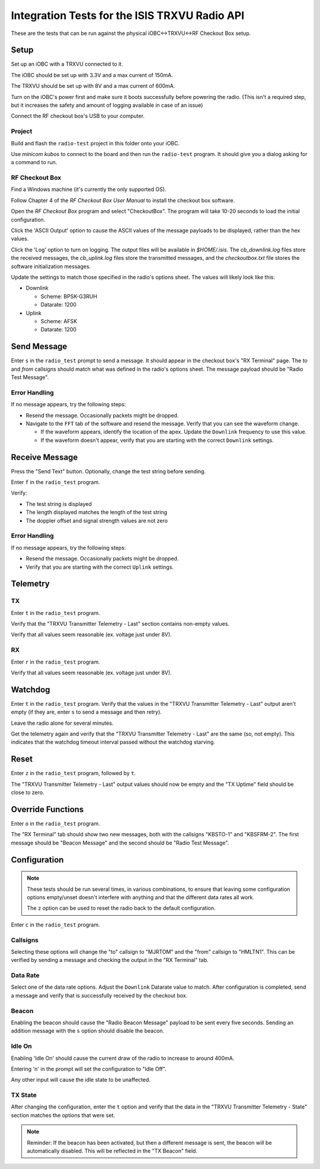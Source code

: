 Integration Tests for the ISIS TRXVU Radio API
==============================================

These are the tests that can be run against the physical iOBC<->TRXVU<->RF Checkout Box
setup.

Setup
-----

Set up an iOBC with a TRXVU connected to it. 

The iOBC should be set up with 3.3V and a max current of 150mA.

The TRXVU should be set up with 8V and a max current of 600mA.

Turn on the iOBC's power first and make sure it boots successfully before powering the radio.
(This isn't a required step, but it increases the safety and amount of logging available in 
case of an issue)

Connect the RF checkout box's USB to your computer.

Project
~~~~~~~

Build and flash the ``radio-test`` project in this folder onto your iOBC.

Use `minicom kubos` to connect to the board and then run the ``radio-test`` program.
It should give you a dialog asking for a command to run.

RF Checkout Box
~~~~~~~~~~~~~~~

Find a Windows machine (it's currently the only supported OS).

Follow Chapter 4 of the `RF Checkout Box User Manual` to install the checkout box software.

Open the `RF Checkout Box` program and select "CheckoutBox". 
The program will take 10-20 seconds to load the initial configuration.

Click the 'ASCII Output' option to cause the ASCII values of the message payloads to be
displayed, rather than the hex values.

Click the 'Log' option to turn on logging. The output files will be available in `$HOME/.isis`.
The `cb_downlink.log` files store the received messages, the `cb_uplink.log` files store the transmitted
messages, and the `checkoutbox.txt` file stores the software initialization messages.

Update the settings to match those specified in the radio's options sheet. The values will likely
look like this:

- Downlink

  - Scheme: BPSK-G3RUH
  - Datarate: 1200

- Uplink

  - Scheme: AFSK
  - Datarate: 1200

Send Message
------------

Enter ``s`` in the ``radio_test`` prompt to send a message. It should appear in the checkout box's
"RX Terminal" page. The `to` and `from` callsigns should match what was defined in the radio's options sheet.
The message payload should be "Radio Test Message".

Error Handling
~~~~~~~~~~~~~~

If no message appears, try the following steps:

- Resend the message. Occasionally packets might be dropped.
- Navigate to the ``FFT`` tab of the software and resend the message. Verify that you can see the waveform change.
  
  - If the waveform appears, identify the location of the apex. Update the ``Downlink`` frequency to use this value.
  - If the waveform doesn't appear, verify that you are starting with the correct ``Downlink`` settings.

Receive Message
---------------

Press the "Send Text" button. Optionally, change the test string before sending.

Enter ``f`` in the ``radio_test`` program.

Verify: 

- The test string is displayed
- The length displayed matches the length of the test string
- The doppler offset and signal strength values are not zero

Error Handling
~~~~~~~~~~~~~~

If no message appears, try the following steps:

- Resend the message. Occasionally packets might be dropped.
- Verify that you are starting with the correct ``Uplink`` settings.

Telemetry
---------

TX
~~

Enter ``t`` in the ``radio_test`` program.

Verify that the "TRXVU Transmitter Telemetry - Last" section contains non-empty values.

Verify that all values seem reasonable (ex. voltage just under 8V).

RX
~~

Enter ``r`` in the ``radio_test`` program.

Verify that all values seem reasonable (ex. voltage just under 8V).

Watchdog
--------

Enter ``t`` in the ``radio_test`` program. Verify that the values in the 
"TRXVU Transmitter Telemetry - Last" output aren't empty (if they are, enter ``s``
to send a message and then retry).

Leave the radio alone for several minutes.

Get the telemetry again and verify that the "TRXVU Transmitter Telemetry - Last"
are the same (so, not empty). This indicates that the watchdog timeout interval
passed without the watchdog starving.

Reset
-----

Enter ``z`` in the ``radio_test`` program, followed by ``t``.

The "TRXVU Transmitter Telemetry - Last" output values should now be empty and the
"TX Uptime" field should be close to zero.

Override Functions
------------------

Enter ``o`` in the ``radio_test`` program.

The "RX Terminal" tab should show two new messages, both with the callsigns "KBSTO-1" and "KBSFRM-2".
The first message should be "Beacon Message" and the second should be "Radio Test Message".

Configuration
-------------

.. note::

    These tests should be run several times, in various combinations, to ensure that leaving some configuration options
    empty/unset doesn't interfere with anything and that the different data rates all work.
    
    The ``z`` option can be used to reset the radio back to the default configuration.

Enter ``c`` in the ``radio_test`` program.

Callsigns
~~~~~~~~~

Selecting these options will change the "to" callsign to "MJRTOM" and the "from" callsign to "HMLTN1".
This can be verified by sending a message and checking the output in the "RX Terminal" tab.

Data Rate
~~~~~~~~~

Select one of the data rate options. Adjust the ``Downlink`` Datarate value to match.
After configuration is completed, send a message and verify that is successfully received by the checkout box.

Beacon
~~~~~~

Enabling the beacon should cause the "Radio Beacon Message" payload to be sent every five seconds.
Sending an addition message with the ``s`` option should disable the beacon.

Idle On
~~~~~~~

Enabling 'Idle On' should cause the current draw of the radio to increase to around 400mA.

Entering 'n' in the prompt will set the configuration to "Idle Off".

Any other input will cause the idle state to be unaffected.

TX State
~~~~~~~~

After changing the configuration, enter the ``t`` option and verify that the data in the "TRXVU Transmitter Telemetry - State"
section matches the options that were set.

.. note::

    Reminder: If the beacon has been activated, but then a different message is sent, the beacon will be automatically
    disabled. This will be reflected in the "TX Beacon" field.
